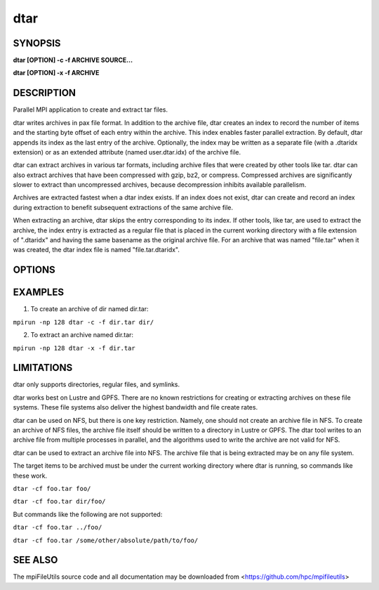dtar
====

SYNOPSIS
--------

**dtar [OPTION] -c -f ARCHIVE SOURCE...**

**dtar [OPTION] -x -f ARCHIVE**

DESCRIPTION
-----------

Parallel MPI application to create and extract tar files.

dtar writes archives in pax file format.
In addition to the archive file, dtar creates an index to record
the number of items and the starting byte offset of each entry within the archive.
This index enables faster parallel extraction.
By default, dtar appends its index as the last entry of the archive.
Optionally, the index may be written as a separate file (with a .dtaridx extension)
or as an extended attribute (named user.dtar.idx) of the archive file.

dtar can extract archives in various tar formats, including archive files that were created by other tools like tar.
dtar can also extract archives that have been compressed with gzip, bz2, or compress.
Compressed archives are significantly slower to extract than uncompressed archives,
because decompression inhibits available parallelism.

Archives are extracted fastest when a dtar index exists.
If an index does not exist, dtar can create and record an index
during extraction to benefit subsequent extractions of the same archive file.

When extracting an archive, dtar skips the entry corresponding to its index.
If other tools, like tar, are used to extract the archive, the index
entry is extracted as a regular file that is placed in the current working directory
with a file extension of ".dtaridx" and having the same basename as the original archive file.
For an archive that was named "file.tar" when it was created, the dtar index file is named "file.tar.dtaridx".

OPTIONS
-------
.. option:: -c, --create

   Create a tar archive.

.. option:: -x, --extract

   Extract a tar archive.

.. option:: -f, --file NAME

   Name of archive file.

.. option:: -C, --chdir DIR

   Change directory to DIR before executing.

.. option:: --preserve-owner

   Apply recorded owner and group to extracted files.
   Default uses effective uid/gid of the running process.

.. option:: --preserve-times

   Apply recorded atime and mtime to extracted files.
   Default uses current system times.

.. option:: --preserve-perms

   Apply recorded permissions to extracted files.
   Default subtracts umask from file permissions.

.. option:: --preserve-xattrs

   Record extended attributes (xattrs) when creating archive.
   Apply recorded xattrs to extracted files.
   Default does not record or extract xattrs.

..
   .. option:: --preserve-acls

   Record access control lists (acls) when creating archive.
   Apply recorded acls to extracted files.
   Default does not record or extract acls.

..
   .. option:: --preserve-flags

   Record ioctl iflags (flags) when creating archive.
   Apply recorded flags to extracted files.
   Default does not record or extract flags.

.. option:: --fsync

   Call fsync before closing files after writing.

.. option:: --bufsize SIZE

   Set the I/O buffer to be SIZE bytes.  Units like "MB" and "GB" may
   immediately follow the number without spaces (eg. 8MB). The default
   blocksize is 64MB.

.. option:: --chunksize SIZE

   Multiple processes copy a large file in parallel by dividing it into chunks.
   Set chunk to be at minimum SIZE bytes.  Units like "MB" and
   "GB" can immediately follow the number without spaces (eg. 64MB).
   The default chunksize is 64MB.

.. option:: --memsize SIZE

   Set the memory limit to be SIZE bytes when reading archive files.
   For some archives, dtar can distribute the file across processes
   to store segments of the archive in memory for faster processing.
   Units like "MB" and "GB" may immediately follow the number
   without spaces (eg. 8MB). The default is 256MB.

.. option:: --progress N

   Print progress message to stdout approximately every N seconds.
   The number of seconds must be a non-negative integer.
   A value of 0 disables progress messages.

.. option:: -v, --verbose

   Run in verbose mode.

.. option:: -q, --quiet

   Run tool silently. No output is printed.

.. option:: -h, --help

   Print a brief message listing the :manpage:`dtar(1)` options and usage.

EXAMPLES
--------

1. To create an archive of dir named dir.tar:

``mpirun -np 128 dtar -c -f dir.tar dir/``

2. To extract an archive named dir.tar:

``mpirun -np 128 dtar -x -f dir.tar``

LIMITATIONS
-----------

dtar only supports directories, regular files, and symlinks.

dtar works best on Lustre and GPFS.
There are no known restrictions for creating or extracting archives on these file systems.
These file systems also deliver the highest bandwidth and file create rates.

dtar can be used on NFS, but there is one key restriction.
Namely, one should not create an archive file in NFS.
To create an archive of NFS files, the archive file itself should be written to a directory in Lustre or GPFS.
The dtar tool writes to an archive file from multiple processes in parallel,
and the algorithms used to write the archive are not valid for NFS.

dtar can be used to extract an archive file into NFS.
The archive file that is being extracted may be on any file system.

The target items to be archived must be under the current working directory where dtar is running, so commands like these work.

``dtar -cf foo.tar foo/``

``dtar -cf foo.tar dir/foo/``

But commands like the following are not supported:

``dtar -cf foo.tar ../foo/``

``dtar -cf foo.tar /some/other/absolute/path/to/foo/``

SEE ALSO
--------

The mpiFileUtils source code and all documentation may be downloaded
from <https://github.com/hpc/mpifileutils>
